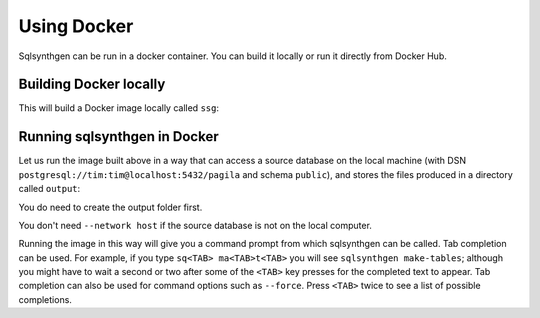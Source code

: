 Using Docker
============

Sqlsynthgen can be run in a docker container. You can build it locally or run it directly from Docker Hub.

Building Docker locally
-----------------------

This will build a Docker image locally called ``ssg``:

.. code-block:: shell
   docker build -t ssg .

Running sqlsynthgen in Docker
-----------------------------

Let us run the image built above in a way that can access a source
database on the local machine (with DSN
``postgresql://tim:tim@localhost:5432/pagila`` and schema ``public``),
and stores the files produced in a directory called ``output``:

.. code-block:: shell
   mkdir output
   docker run --rm --user $(id -u):$(id -g) --network host -e SRC_SCHEMA=public -e SRC_DSN=postgresql://tim:tim@localhost:5432/pagila -itv ./output:data ssg

You do need to create the output folder first.

You don't need ``--network host`` if the source database is not on the local
computer.

Running the image in this way will give you a command prompt from which
sqlsynthgen can be called. Tab completion can be used. For example, if
you type ``sq<TAB> ma<TAB>t<TAB>`` you will see
``sqlsynthgen make-tables``; although you might have to wait a second
or two after some of the ``<TAB>`` key presses for the completed text
to appear. Tab completion can also be used for command options such
as ``--force``. Press ``<TAB>`` twice to see a list of possible completions.
